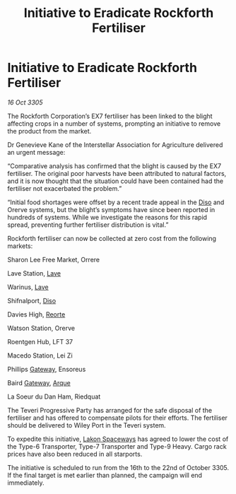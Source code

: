 :PROPERTIES:
:ID:       f6a68b68-c01c-42be-a49a-1632602ae4df
:END:
#+title: Initiative to Eradicate Rockforth Fertiliser
#+filetags: :galnet:

* Initiative to Eradicate Rockforth Fertiliser

/16 Oct 3305/

The Rockforth Corporation’s EX7 fertiliser has been linked to the blight affecting crops in a number of systems, prompting an initiative to remove the product from the market.  

Dr Genevieve Kane of the Interstellar Association for Agriculture delivered an urgent message: 

“Comparative analysis has confirmed that the blight is caused by the EX7 fertiliser. The original poor harvests have been attributed to natural factors, and it is now thought that the situation could have been contained had the fertiliser not exacerbated the problem.” 

“Initial food shortages were offset by a recent trade appeal in the [[id:4aedfccd-a366-4b25-a5e2-538bb29a35cb][Diso]] and Orerve systems, but the blight’s symptoms have since been reported in hundreds of systems. While we investigate the reasons for this rapid spread, preventing further fertiliser distribution is vital.” 

Rockforth fertiliser can now be collected at zero cost from the following markets: 

Sharon Lee Free Market, Orrere 

Lave Station, [[id:ff595332-6a13-4f69-ae2f-cc0a0df8e741][Lave]] 

Warinus, [[id:ff595332-6a13-4f69-ae2f-cc0a0df8e741][Lave]] 

Shifnalport, [[id:4aedfccd-a366-4b25-a5e2-538bb29a35cb][Diso]] 

Davies High, [[id:5292d8c1-fa6e-4352-a03f-ef984f706203][Reorte]] 

Watson Station, Orerve 

Roentgen Hub, LFT 37 

Macedo Station, Lei Zi 

Phillips [[id:e179ecca-9ab3-4184-b05e-107b2e6932c2][Gateway]], Ensoreus 

Baird [[id:e179ecca-9ab3-4184-b05e-107b2e6932c2][Gateway]], [[id:d4b595af-536d-4575-af11-f07f3ac3ff40][Arque]] 

La Soeur du Dan Ham, Riedquat 

The Teveri Progressive Party has arranged for the safe disposal of the fertiliser and has offered to compensate pilots for their efforts. The fertiliser should be delivered to Wiley Port in the Teveri system. 

To expedite this initiative, [[id:906c77b7-7fe4-48c1-ace5-1265023c2ebf][Lakon Spaceways]] has agreed to lower the cost of the Type-6 Transporter, Type-7 Transporter and Type-9 Heavy. Cargo rack prices have also been reduced in all starports. 

The initiative is scheduled to run from the 16th to the 22nd of October 3305. If the final target is met earlier than planned, the campaign will end immediately.
